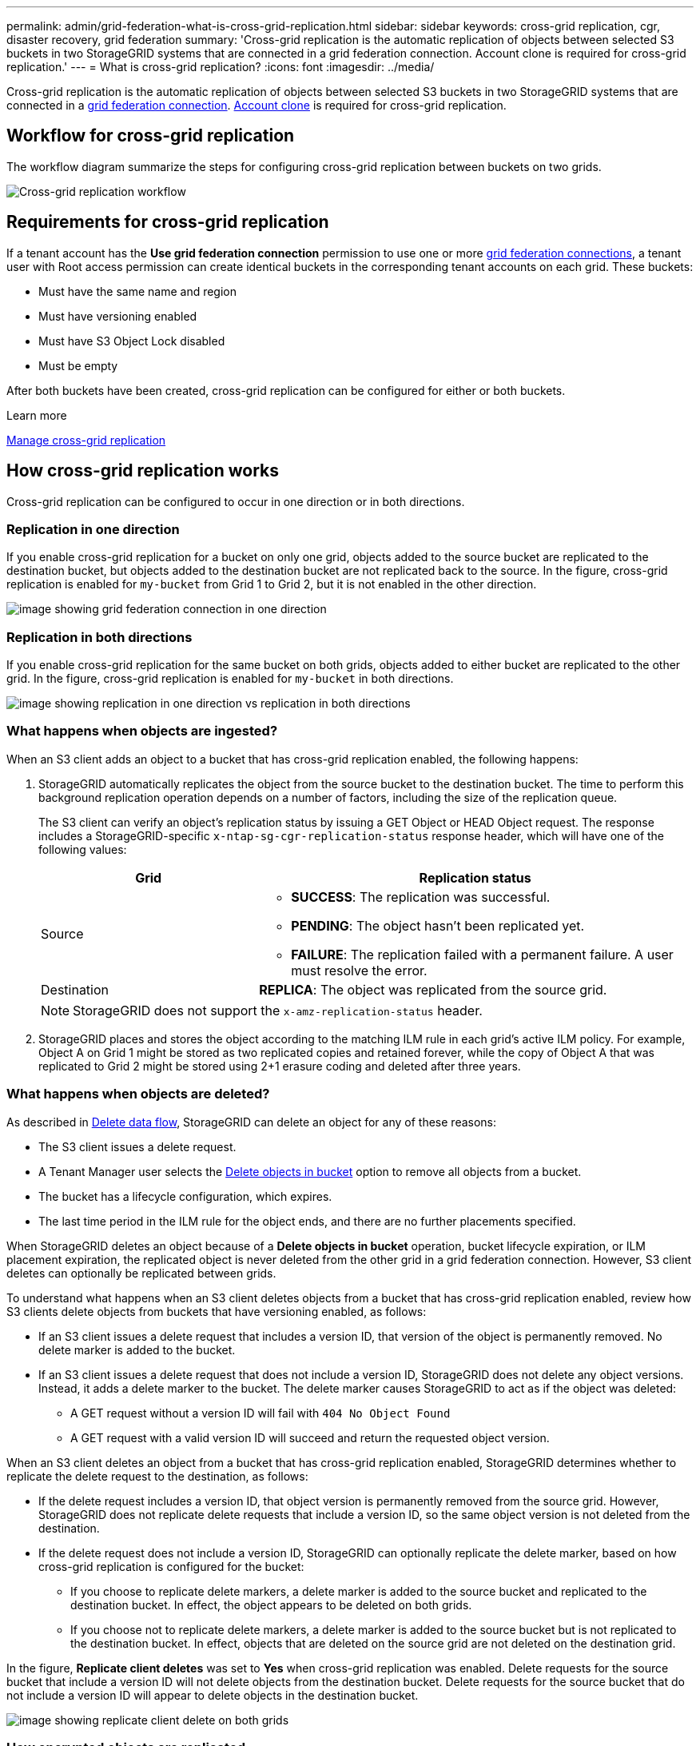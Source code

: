 ---
permalink: admin/grid-federation-what-is-cross-grid-replication.html
sidebar: sidebar
keywords: cross-grid replication, cgr, disaster recovery, grid federation
summary: 'Cross-grid replication is the automatic replication of objects between selected S3 buckets in two StorageGRID systems that are connected in a grid federation connection. Account clone is required for cross-grid replication.'
---
= What is cross-grid replication?
:icons: font
:imagesdir: ../media/

[.lead]
Cross-grid replication is the automatic replication of objects between selected S3 buckets in two StorageGRID systems that are connected in a xref:grid-federation-overview.adoc[grid federation connection]. xref:grid-federation-what-is-account-clone.adoc[Account clone] is required for cross-grid replication.

== Workflow for cross-grid replication

The workflow diagram summarize the steps for configuring cross-grid replication between buckets on two grids. 

image:../media/grid-federation-cgr-workflow.png[Cross-grid replication workflow]

== Requirements for cross-grid replication

If a tenant account has the *Use grid federation connection* permission to use one or more link:grid-federation-overview.html[grid federation connections], a tenant user with Root access permission can create identical buckets in the corresponding tenant accounts on each grid. These buckets:

* Must have the same name and region
* Must have versioning enabled
* Must have S3 Object Lock disabled
* Must be empty

After both buckets have been created, cross-grid replication can be configured for either or both buckets.

.Learn more

xref:../tenant/grid-federation-manage-cross-grid-replication.adoc[Manage cross-grid replication]

== How cross-grid replication works

Cross-grid replication can be configured to occur in one direction or in both directions.

=== Replication in one direction

If you enable cross-grid replication for a bucket on only one grid, objects added to the source bucket are replicated to the destination bucket, but objects added to the destination bucket are not replicated back to the source. In the figure, cross-grid replication is enabled for `my-bucket` from Grid 1 to Grid 2, but it is not enabled in the other direction. 

image:../media/grid-federation-cross-grid-replication-one-direction.png[image showing grid federation connection in one direction]

=== Replication in both directions
If you enable cross-grid replication for the same bucket on both grids, objects added to either bucket are replicated to the other grid. In the figure, cross-grid replication is enabled for `my-bucket` in both directions. 

image:../media/grid-federation-cross-grid-replication.png[image showing replication in one direction vs replication in both directions]

=== What happens when objects are ingested?

When an S3 client adds an object to a bucket that has cross-grid replication enabled, the following happens:

. StorageGRID automatically replicates the object from the source bucket to the destination bucket. The time to perform this background replication operation depends on a number of factors, including the size of the replication queue.
+
The S3 client can verify an object's replication status by issuing a GET Object or HEAD Object request. The response includes a StorageGRID-specific `x-ntap-sg-cgr-replication-status` response header, which will have one of the following values:
+
[cols="1a,2a" options="header"]
|===
| Grid| Replication status 

| Source
| * *SUCCESS*: The replication was successful.
* *PENDING*: The object hasn't been replicated yet.
* *FAILURE*: The replication failed with a permanent failure. A user must resolve the error.

| Destination
| *REPLICA*: The object was replicated from the source grid.

|===
+
NOTE: StorageGRID does not support the `x-amz-replication-status` header.

. StorageGRID places and stores the object according to the matching ILM rule in each grid's active ILM policy. For example, Object A on Grid 1 might be stored as two replicated copies and retained forever, while the copy of Object A that was replicated to Grid 2 might be stored using 2+1 erasure coding and deleted after three years. 

=== What happens when objects are deleted?

As described in link:../primer/delete-data-flow.html[Delete data flow], StorageGRID can delete an object for any of these reasons: 

* The S3 client issues a delete request.
* A Tenant Manager user selects the link:../tenant/deleting-s3-bucket-objects.html[Delete objects in bucket] option to remove all objects from a bucket.
* The bucket has a lifecycle configuration, which expires.
* The last time period in the ILM rule for the object ends, and there are no further placements specified.

When StorageGRID deletes an object because of a *Delete objects in bucket* operation, bucket lifecycle expiration, or ILM placement expiration, the replicated object is never deleted from the other grid in a grid federation connection. However, S3 client deletes can optionally be replicated between grids.

To understand what happens when an S3 client deletes objects from a bucket that has cross-grid replication enabled, review how S3 clients delete objects from buckets that have versioning enabled, as follows:

* If an S3 client issues a delete request that includes a version ID, that version of the object is permanently removed. No delete marker is added to the bucket. 

* If an S3 client issues a delete request that does not include a version ID, StorageGRID does not delete any object versions. Instead, it adds a delete marker to the bucket. The delete marker causes StorageGRID to act as if the object was deleted:

** A GET request without a version ID will fail with `404 No Object Found`
** A GET request with a valid version ID will succeed and return the requested object version.

When an S3 client deletes an object from a bucket that has cross-grid replication enabled, StorageGRID determines whether to replicate the delete request to the destination, as follows:

* If the delete request includes a version ID, that object version is permanently removed from the source grid. However, StorageGRID does not replicate delete requests that include a version ID, so the same object version is not deleted from the destination.

* If the delete request does not include a version ID, StorageGRID can optionally replicate the delete marker, based on how cross-grid replication is configured for the bucket:

** If you choose to replicate delete markers, a delete marker is added to the source bucket and replicated to the destination bucket. In effect, the object appears to be deleted on both grids.

**  If you choose not to replicate delete markers, a delete marker is added to the source bucket but is not replicated to the destination bucket. In effect, objects that are deleted on the source grid are not deleted on the destination grid.

In the figure, *Replicate client deletes* was set to *Yes* when cross-grid replication was enabled. Delete requests for the source bucket that include a version ID will not delete objects from the destination bucket. Delete requests for the source bucket that do not include a version ID will appear to delete objects in the destination bucket.

image:../media/grid-federation-cross-grid-replication-delete.png[image showing replicate client delete on both grids]

=== How encrypted objects are replicated
When you use cross-grid replication to replicate objects between grids, you can encrypt individual objects, use default bucket encryption, or configure grid-wide encryption. You can add, modify, or remove default bucket or grid-wide encryption settings before or after you enable cross-grid replication for a bucket.

To encrypt individual objects, you can use SSE (server-side encryption with StorageGRID-managed keys) when adding the objects to the source bucket. Use the `x-amz-server-side-encryption` request header and specify `AES256`. See xref:../s3/using-server-side-encryption.adoc[Use server-side encryption]. 

NOTE: Using SSE-C (server-side encryption with customer-provided keys) is not supported for cross-grid replication. The ingest operation will fail.

To use default encryption for a bucket, use a PUT bucket encryption request and set the `SSEAlgorithm` parameter to `AES256`. Bucket-level encryption applies to any objects ingested without the `x-amz-server-side-encryption` request header. See xref:../s3/operations-on-buckets.adoc[Operations on buckets]. 

To use grid-level encryption, set the *Stored object encryption* option to *AES-256*. Grid-level encryption applies to any objects that are not encrypted at the bucket level or that are ingested without the `x-amz-server-side-encryption` request header. See xref:../admin/changing-network-options-object-encryption.adoc[Configure network and object options].

NOTE: SSE does not support AES-128. If the *Stored object encryption* option is enabled for the source grid using the *AES-128* option, the use of the AES-128 algorithm will not be propagated to the replicated object. Instead, the replicated object will use the destination's default bucket or grid-level encryption setting, if available. 

When determining how to encrypt source objects, StorageGRID applies these rules:

. Use the `x-amz-server-side-encryption` ingest header, if present.
. If an ingest header is not present, use the bucket default encryption setting, if configured.
. If a bucket setting is not configured, use the grid-wide encryption setting, if configured.
. If a grid-wide setting is not present, do not encrypt the source object.

When determining how to encrypt replicated objects, StorageGRID applies these rules in this order:

. Use the same encryption as the source object, unless that object uses AES-128 encryption.
. If the source object is not encrypted or it uses AES-128, use the destination bucket's default encryption setting, if configured.
. If the destination bucket does not have an encryption setting, use the destination's grid-wide encryption setting, if configured.
. If a grid-wide setting is not present, do not encrypt the destination object.

=== PUT Object tagging and DELETE Object tagging are not supported

PUT Object tagging and DELETE Object tagging requests are not supported for objects in buckets that have cross-grid replication enabled.

If an S3 client issues a PUT Object tagging or DELETE Object tagging request, `501 Not Implemented` is returned. The message is `Put(Delete) ObjectTagging is not available for buckets that have cross-grid replication configured`.

=== How segmented objects are replicated

The source grid's maximum segment size applies to objects replicated to the destination grid. When objects are replicated to another grid, the *Maximum Segment Size* setting (*Configuration* > *System* > *Storage options*) of the source grid will be used on both grids. For example, suppose the maximum segment size for the source grid is 1 GB, while the maximum segment size of the destination grid is 50 MB. If you ingest a 2-GB object on the source grid, that object is saved as two 1-GB segments. It will also be replicated to the destination grid as two 1-GB segments, even though that grid's maximum segment size is 50 MB. 




